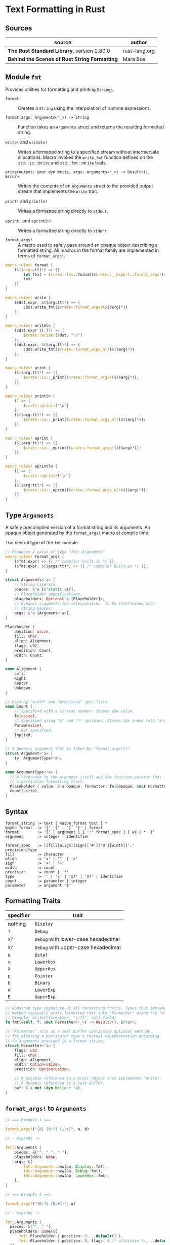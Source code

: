 * Text Formatting in Rust

** Sources

| source                                        | author        |
|-----------------------------------------------+---------------|
| *The Rust Standard Library*, version 1.80.0   | rust-lang.org |
| *Behind the Scenes of Rust String Formatting* | Mara Bos      |

** Module ~fmt~

Provides utilities for formatting and printing ~Strings~.

- ~format!~ :: Creates a ~String~ using the interpolation of runtime expressions.

- ~format(args: Arguments<'_>) -> String~ :: Function takes an ~Arguments~ struct
  and returns the resulting formatted string.

- ~write!~ and ~writeln!~ :: Writes a formatted string to a specified stream without
  intermediate allocations. Macro invokes the ~write_fmt~ function defined on
  the ~std::io::Write~ and ~std::fmt::Write~ traits.

- ~write(output: &mut dyn Write, args: Arguments<'_>) -> Result<(), Error>~ :: Writes the contents
  of an ~Arguments~ struct to the provided output stream that implements the ~Write~ trait.

- ~print!~ and ~println!~ :: Writes a formatted string directly to ~stdout~.

- ~eprint!~ and ~eprintln!~ :: Writes a formatted string directly to ~stderr~

- ~format_args!~ :: A macro used to safely pass around an opaque object describing a
  formatted string. All macros in the format family are implemented in terms of ~format_args!~.

#+begin_src rust
  macro_rules! format {
      ($($arg::tt)*) => {{
          let text = $crate::fmt::format($crate::__export::format_args!($($arg)*));
          text
      }}
  }

  macro_rules! write {
      ($dst:expr, $($arg:tt)*) => {
          $dst.write_fmt($crate::format_args!($($arg)*))
      };
  }

  macro_rules! writeln {
      ($dst:expr $(,)?) => {
          $crate::write!($dst, "\n")
      };
      ($dst:expr, $($arg:tt)*) => {
          $dst.write_fmt($crate::format_args_nl!($($arg)*))
      };
  }

  macro_rules! print {
      ($($arg:tt)*) => {{
          $crate::io::_print($crate::format_args!($($arg)*));
      }};
  }

  macro_rules! println {
      () => {
          $crate::print!("\n")
      };
      ($($arg:tt)*) => {{
          $crate::io::_print($crate::format_args_nl!($($arg)*));
      }};
  }

  macro_rules! eprint {
      ($($arg:tt)*) => {{
          $crate::io::_eprint($crate::format_args!($($arg)*));
      }};
  }

  macro_rules! eprintln {
      () => {
          $crate::eprint!("\n")
      };
      ($($arg:tt)*) => {{
          $crate::io::_eprint($crate::format_args_nl!($($arg)*));
      }};
  }
#+end_src

** Type ~Arguments~

A safely precompiled version of a format string and its arguments. An opaque object
generated by the ~format_args!~ macro at compile time.

The central type of the ~fmt~ module.

#+begin_src rust
  // Produces a value of type "fmt::Arguments"
  macro_rules! format_args {
      ($fmt:expr) => {{ /* compiler built-in */ }};
      ($fmt:expr, $($args:tt)*) => {{ /* compiler built-in */ }};
  }

  struct Arguments<'a> {
      // String Literals.
      pieces: &'a [&'static str],
      // Placeholder specifications.
      placeholders: Option<&'a [Placeholder]>,
      // Dynamic arguments for interpolation, to be interleaved with
      // string pieces.
      args: &'a [Argument<'a>],
  }

  Placeholder {
      position: usize,
      fill: char,
      align: Alignment,
      flags: u32,
      precision: Count,
      width: Count,
  }

  enum Alignment {
      Left,
      Right,
      Center,
      Unknown,
  }

  // Used by "width" and "precision" specifiers.
  enum Count {
      // Specified with a literal number. Stores the value.
      Is(usize),
      // Specified using "$" and "*" syntaxes. Stores the index into "args".
      Param(usize),
      // Not specified.
      Implied,
  }

  // A generic argument that is taken by "format_args!()".
  struct Argument<'a> {
      ty: ArgumentType<'a>,
  }

  enum ArgumentType<'a> {
    // A reference to the argument itself and the function pointer that implements
    // a particular formatting trait.
    Placeholder { value: &'a Opaque, formatter: fn(&Opaque, &mut Formatter<'_>) -> Result },
    Count(usize),
  }
#+end_src

** Syntax

#+begin_example
  format_string := text [ maybe_format text ] *
  maybe_format  := '{' '{' | '}' '}' | format
  format        := '{' [ argument ] [ ':' format_spec ] [ ws ] * '}'
  argument      := integer | identifier

  format_spec   := [[fill]align][sign]['#']['0'][width]['.' precision]type
  fill          := character
  align         := '<' | '^' | '>'
  sign          := '+' | '-'
  width         := count
  precision     := count | '*'
  type          := '' | '?' | 'x?' | 'X?' | identifier
  count         := parameter | integer
  parameter     := argument '$'
#+end_example

** Formatting Traits

| specifier | trait                               |
|-----------+-------------------------------------|
| nothing   | ~Display~                           |
| ~?~       | ~Debug~                             |
| ~x?~      | ~Debug~ with lower-case hexadecimal |
| ~X?~      | ~Debug~ with upper-case hexadecimal |
| ~o~       | ~Octal~                             |
| ~x~       | ~LowerHex~                          |
| ~X~       | ~UpperHex~                          |
| ~p~       | ~Pointer~                           |
| ~b~       | ~Binary~                            |
| ~e~       | ~LowerExp~                          |
| ~E~       | ~UpperExp~                          |

#+begin_src rust
  // Required type signature of all formatting traits. Types that implement this
  // method typically write formatted text into "Formatter" using the "write!" macro.
  // Example: write!(formatter, "{:?}", self.field)
  fn fmt(&self, f: &mut Formatter<'_>) -> Result<(), Error>;

  // "Formatter" acts as a text buffer containing optional methods
  // for altering a particular type's textual representation according
  // to arguments provided in a format string.
  struct Formatter<'a> {
      flags: u32,
      fill: char,
      align: Alignment,
      width: Option<usize>,
      precision: Option<usize>,

      // A mutable reference to a trait object that implements "Write".
      // A dynamic reference to a text buffer.
      buf: &'a mut (dyn Write + 'a),
  }
#+end_src

** ~format_args!~ to ~Arguments~

#+begin_src rust
  // === Example 1 ===

  format_args!("{0} {0:?} {1:x}", a, b)

  // - expands ->

  fmt::Arguments {
      pieces: &["", " ", " "],
      placeholders: None,
      args: &[
          fmt::Argument::new(&a, Display::fmt),
          fmt::Argument::new(&a, Debug::fmt),
          fmt::Argument::new(&b, LowerHex::fmt),
      ],
  }

  // === Example 2 ===

  format_args!("{0:?} {0:#?}", a)

  // - expands ->

  fmt::Arguments {
    pieces: &["", " "],
    placeholders: Some(&[
        fmt::Placeholder { position: 0, ..default() },
        fmt::Placeholder { position: 0, flags: 4 /* alternate */, ..default() },
    ]),
    args: &[
        fmt::Argument::new(&a, Debug::fmt),
    ],
  }
#+end_src
